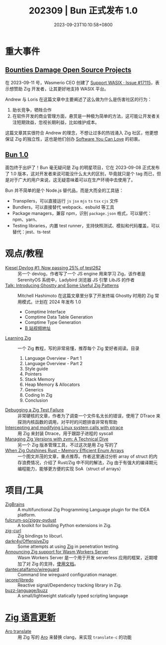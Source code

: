 #+TITLE: 202309 | Bun 正式发布 1.0
#+DATE: 2023-09-23T10:10:58+0800
#+LASTMOD: 2023-10-04T12:52:20+0800
* 重大事件
** [[https://ziglang.org/news/bounties-damage-open-source-projects/][Bounties Damage Open Source Projects]]
在 2023-09-11 号，Wasmerio CEO 创建了 [[https://github.com/ziglang/zig/issues/17115][Support WASIX · Issue #17115]]，表示想赞助 Zig 开发者，让其更好地支持 WASIX 平台。

Andrew 与 Loris 在这篇文章中主要阐述了这么做为什么是伤害社区的行为：
1. 助长竞争，牺牲合作
2. 在软件开发的商业管理方面，悬赏是一种极为简单的方法，这可能让开发者关注短期效益，忽视长期利益，比如维护成本。

这篇文章其实很符合 Andrew 的理念，不想让过多的热钱涌入 Zig 社区，他更想保证 Zig 的独立性，这也是他们创办 [[https://kristoff.it/blog/the-open-source-game/][Software You Can Love]] 的初衷。

** [[https://bun.sh/blog/bun-v1.0][Bun 1.0]]
面包终于出炉了！Bun 毫无疑问是 Zig 的明星项目，它在 2023-09-08 正式发布了 1.0 版本，这对开发者来说可能没什么太大的区别，毕竟就只是个 tag 而已，但是对于广大的用户来说，这无疑意味着可以在生产环境中去使用了。

Bun 并不简单的是个 Node.js 替代品，而是大而全的工具链：
- Transpilers，可以直接运行 =js= =jsx= =mjs= =ts= =tsx= =cjs= 文件
- Bundlers，可以直接替代 webpack、esbuild 等工具
- Package managers，兼容 npm，识别 =package.json= 格式，可以替代：npm、yarn、
- Testing libraries，内置 test runner，支持快照测试、模拟和代码覆盖，可以替代：jest、ts-test
* 观点/教程
- [[https://linus.dev/posts/kiesel-devlog-1/][Kiesel Devlog #1: Now passing 25% of test262]] :: 另一个 devlog，作者写了一个 JS engine 用来学习 Zig，该作者是 SerenityOS 系统中，Ladybird 浏览器 JS 引擎 LibJS 的作者
- [[https://mitchellh.com/writing/ghostty-and-useful-zig-patterns][Talk: Introducing Ghostty and Some Useful Zig Patterns]] :: Mitchell Hashimoto 在这篇文章里分享了开发终端 Ghostty 时用的 Zig 常用模式。计划在 2024 年发布 1.0
  - Comptime Interface
  - Comptime Data Table Generation
  - Comptime Type Generation
  - [[https://www.bilibili.com/video/BV1884y1D7gu/][B 站视频地址]]
- [[https://www.openmymind.net/learning_zig/][Learning Zig]] :: 一个 Zig 教程，写的非常易懂，推荐每个 Zig 爱好者阅读。目录
  1. Language Overview - Part 1
  2. Language Overview - Part 2
  3. Style guide
  4. Pointers
  5. Stack Memory
  6. Heap Memory & Allocators
  7. Generics
  8. Coding In Zig
  9. Conclusion
- [[https://zinascii.com/2023/debugging-a-zig-test-failure.html][Debugging a Zig Test Failure]] :: 非常硬核的文章，作者为了调查一个文件名太长的错误，使用了 DTrace 来探测内核函数的调用，对平时的问题排查非常有帮助
- [[https://notes.eatonphil.com/2023-10-01-intercepting-and-modifying-linux-system-calls-with-ptrace.html][Intercepting and modifying Linux system calls with ptrace]] :: 用 Zig 来封装 Dtrace，用于跟踪子进程的 syscall
- [[https://double-trouble.dev/post/zvm/][Managing Zig Versions with zvm: A Technical Dive]] :: 另一个 Zig 版本管理工具，不过这次是用 Zig 写的了
- [[https://alic.dev/blog/dense-enums][When Zig Outshines Rust -- Memory Efficient Enum Arrays]] :: 一个图文并茂的文章，重点推荐。作者这里通过分析 array of struct 的内存浪费情况，介绍了 Rust/Zig 中不同的解法，Zig 由于有强大的编译期元编程能力，能够更方便的实现 SoA（struct of arrays）
* 项目/工具
- [[https://plugins.jetbrains.com/plugin/22456-zigbrains][ZigBrains]] :: A multifunctional Zig Programming Language plugin for the IDEA platform.
- [[https://github.com/fulcrum-so/ziggy-pydust][fulcrum-so/ziggy-pydust]] :: A toolkit for building Python extensions in Zig.
- [[https://github.com/jiacai2050/zig-curl][zig-curl]] :: Zig bindings to libcurl.
- [[https://github.com/darkr4y/OffensiveZig][darkr4y/OffensiveZig]] :: Some attempts at using [[https://ziglang.org/][Zig]] in penetration testing.
- [[https://wasmlabs.dev/articles/zig-support-on-wasm-workers-server/][Announcing Zig support for Wasm Workers Server]] :: Wasm Workers Server 是一个用于开发 serverless 应用的框架，近期增加了对 Zig 的支持，[[https://workers.wasmlabs.dev/docs/languages/zig][使用文档]]。
- [[https://github.com/dantecatalfamo/wireguard-config-manager][dantecatalfamo/wireguard]] :: Command line wireguard configuration manager.
- [[https://github.com/iacore/libredo][iacore/libredo]] :: Reactive signal/Dependency tracking library in Zig.
- [[https://github.com/buzz-language/buzz][buzz-language/buzz]] :: A small/lightweight statically typed scripting language
* [[https://github.com/ziglang/zig/pulls?page=1&q=+is%3Aclosed+is%3Apr+closed%3A2023-08-01..2023-09-01][Zig 语言更新]]
- [[https://github.com/ziglang/zig/pull/17221][Aro translate]] :: 用 Zig 写的 [[https://github.com/Vexu/arocc][Aro]] 来替换 clang，来实现 =translate-c= 的功能
